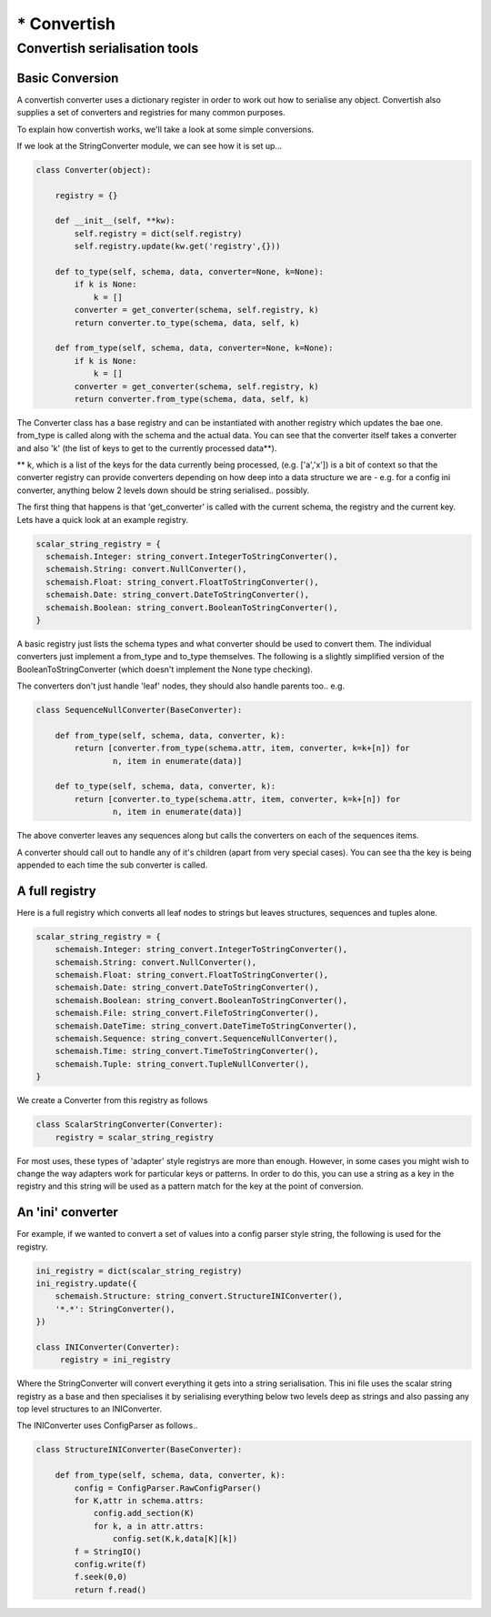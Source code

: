 ************
* Convertish
************


Convertish serialisation tools
==============================

Basic Conversion
----------------

A convertish converter uses a dictionary register in order to work out how to
serialise any object. Convertish also supplies a set of converters and
registries for many common purposes. 

To explain how convertish works, we'll take a look at some simple conversions. 

.. doctest::

    >>> import convertish, schemaish
    >>> schema = schemaish.Boolean()
    >>> data = True
    >>> from convertish.converters import StringConverter
    >>> StringConverter().from_type(schema, data)
    'True'

If we look at the StringConverter module, we can see how it is set up... 



.. code-block:: python

    class Converter(object):

        registry = {}

        def __init__(self, **kw):
            self.registry = dict(self.registry)
            self.registry.update(kw.get('registry',{}))

        def to_type(self, schema, data, converter=None, k=None):
            if k is None:
                k = []
            converter = get_converter(schema, self.registry, k)
            return converter.to_type(schema, data, self, k)

        def from_type(self, schema, data, converter=None, k=None):
            if k is None:
                k = []
            converter = get_converter(schema, self.registry, k)
            return converter.from_type(schema, data, self, k)

The Converter class has a base registry and can be instantiated with another
registry which updates the bae one. from_type is called along with the schema
and the actual data. You can see that the converter itself takes a converter
and also 'k' (the list of keys to get to the currently processed data**). 

** k, which is a list of the keys for the data currently being processed, (e.g.
['a','x']) is a bit of context so that the converter registry can provide
converters depending on how deep into a data structure we are - e.g. for a
config ini converter, anything below 2 levels down should be string
serialised.. possibly.

The first thing that happens is that 'get_converter' is called with the current
schema, the registry and the current key. Lets have a quick look at an example
registry.

.. code-block:: python

    scalar_string_registry = {
      schemaish.Integer: string_convert.IntegerToStringConverter(),
      schemaish.String: convert.NullConverter(),
      schemaish.Float: string_convert.FloatToStringConverter(),
      schemaish.Date: string_convert.DateToStringConverter(),
      schemaish.Boolean: string_convert.BooleanToStringConverter(),
    }

A basic registry just lists the schema types and what converter should be used to convert them. The individual converters just implement a from_type and to_type themselves. The following is a slightly simplified version of the BooleanToStringConverter (which doesn't implement the None type checking).

.. code-block:: python
    class BooleanToStringConverter(BaseConverter):

        def from_type(self, schema, data, converter, k):
            if data:
                return 'True'
            return 'False'

        def to_type(self, schema, data, converter, k):
            data = data.strip()
            if data not in ('True', 'False'):
                raise ConvertError('%r should be either True or False'%data)
            return data == 'True'

The converters don't just handle 'leaf' nodes, they should also handle parents too.. e.g. 

.. code-block:: python

    class SequenceNullConverter(BaseConverter):

        def from_type(self, schema, data, converter, k):
            return [converter.from_type(schema.attr, item, converter, k=k+[n]) for
                    n, item in enumerate(data)]

        def to_type(self, schema, data, converter, k):
            return [converter.to_type(schema.attr, item, converter, k=k+[n]) for
                    n, item in enumerate(data)]

The above converter leaves any sequences along but calls the converters on each of the sequences items.

A converter should call out to handle any of it's children (apart from very special cases). You can see tha the key is being appended to each time the sub converter is called.

A full registry
---------------

Here is a full registry which converts all leaf nodes to strings but leaves structures, sequences and tuples alone.

.. code-block:: python

    scalar_string_registry = {
        schemaish.Integer: string_convert.IntegerToStringConverter(),
        schemaish.String: convert.NullConverter(),
        schemaish.Float: string_convert.FloatToStringConverter(),
        schemaish.Date: string_convert.DateToStringConverter(),
        schemaish.Boolean: string_convert.BooleanToStringConverter(),
        schemaish.File: string_convert.FileToStringConverter(),
        schemaish.DateTime: string_convert.DateTimeToStringConverter(),
        schemaish.Sequence: string_convert.SequenceNullConverter(),
        schemaish.Time: string_convert.TimeToStringConverter(),
        schemaish.Tuple: string_convert.TupleNullConverter(),
    }

We create a Converter from this registry as follows

.. code-block:: python

    class ScalarStringConverter(Converter):
        registry = scalar_string_registry

For most uses, these types of 'adapter' style registrys are more than enough. However, in some cases you might wish to change the way adapters work for particular keys or patterns. In order to do this, you can use a string as a key in the registry and this string will be used as a pattern match for the key at the point of conversion. 

An 'ini' converter
------------------

For example, if we wanted to convert a set of values into a config parser style string, the following is used for the registry.

.. code-block:: python
 
    ini_registry = dict(scalar_string_registry)
    ini_registry.update({
        schemaish.Structure: string_convert.StructureINIConverter(),
        '*.*': StringConverter(),
    })

    class INIConverter(Converter):
         registry = ini_registry

Where the StringConverter will convert everything it gets into a string serialisation. This ini file uses the scalar string registry as a base and then specialises it by serialising everything below two levels deep as strings and also passing any top level structures to an INIConverter. 

The INIConverter uses ConfigParser as follows..

.. code-block:: python

    class StructureINIConverter(BaseConverter):

        def from_type(self, schema, data, converter, k):
            config = ConfigParser.RawConfigParser()
            for K,attr in schema.attrs:
                config.add_section(K)
                for k, a in attr.attrs:
                    config.set(K,k,data[K][k])
            f = StringIO()
            config.write(f)
            f.seek(0,0)
            return f.read()



